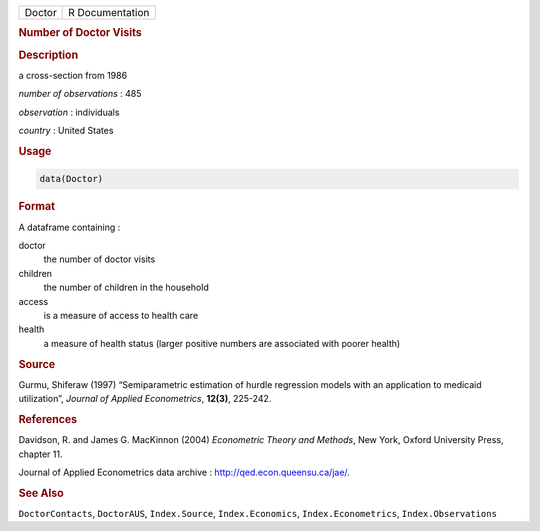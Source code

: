 .. container::

   ====== ===============
   Doctor R Documentation
   ====== ===============

   .. rubric:: Number of Doctor Visits
      :name: Doctor

   .. rubric:: Description
      :name: description

   a cross-section from 1986

   *number of observations* : 485

   *observation* : individuals

   *country* : United States

   .. rubric:: Usage
      :name: usage

   .. code:: R

      data(Doctor)

   .. rubric:: Format
      :name: format

   A dataframe containing :

   doctor
      the number of doctor visits

   children
      the number of children in the household

   access
      is a measure of access to health care

   health
      a measure of health status (larger positive numbers are associated
      with poorer health)

   .. rubric:: Source
      :name: source

   Gurmu, Shiferaw (1997) “Semiparametric estimation of hurdle
   regression models with an application to medicaid utilization”,
   *Journal of Applied Econometrics*, **12(3)**, 225-242.

   .. rubric:: References
      :name: references

   Davidson, R. and James G. MacKinnon (2004) *Econometric Theory and
   Methods*, New York, Oxford University Press, chapter 11.

   Journal of Applied Econometrics data archive :
   http://qed.econ.queensu.ca/jae/.

   .. rubric:: See Also
      :name: see-also

   ``DoctorContacts``, ``DoctorAUS``, ``Index.Source``,
   ``Index.Economics``, ``Index.Econometrics``, ``Index.Observations``
